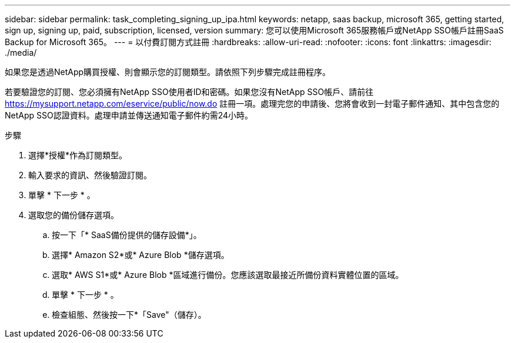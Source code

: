 ---
sidebar: sidebar 
permalink: task_completing_signing_up_ipa.html 
keywords: netapp, saas backup, microsoft 365, getting started, sign up, signing up, paid, subscription, licensed, version 
summary: 您可以使用Microsoft 365服務帳戶或NetApp SSO帳戶註冊SaaS Backup for Microsoft 365。 
---
= 以付費訂閱方式註冊
:hardbreaks:
:allow-uri-read: 
:nofooter: 
:icons: font
:linkattrs: 
:imagesdir: ./media/


[role="lead"]
如果您是透過NetApp購買授權、則會顯示您的訂閱類型。請依照下列步驟完成註冊程序。

若要驗證您的訂閱、您必須擁有NetApp SSO使用者ID和密碼。如果您沒有NetApp SSO帳戶、請前往 https://mysupport.netapp.com/eservice/public/now.do[] 註冊一項。處理完您的申請後、您將會收到一封電子郵件通知、其中包含您的NetApp SSO認證資料。處理申請並傳送通知電子郵件約需24小時。

.步驟
. 選擇*授權*作為訂閱類型。
. 輸入要求的資訊、然後驗證訂閱。
. 單擊 * 下一步 * 。
. 選取您的備份儲存選項。
+
.. 按一下「* SaaS備份提供的儲存設備*」。
.. 選擇* Amazon S2*或* Azure Blob *儲存選項。
.. 選取* AWS S1*或* Azure Blob *區域進行備份。您應該選取最接近所備份資料實體位置的區域。
.. 單擊 * 下一步 * 。
.. 檢查組態、然後按一下*「Save"（儲存）。



